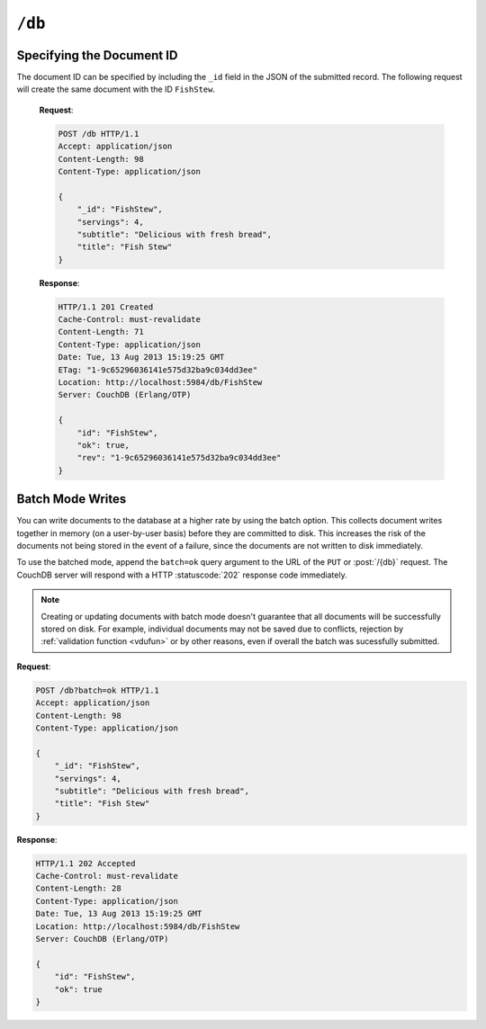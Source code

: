 .. Licensed under the Apache License, Version 2.0 (the "License"); you may not
.. use this file except in compliance with the License. You may obtain a copy of
.. the License at
..
..   http://www.apache.org/licenses/LICENSE-2.0
..
.. Unless required by applicable law or agreed to in writing, software
.. distributed under the License is distributed on an "AS IS" BASIS, WITHOUT
.. WARRANTIES OR CONDITIONS OF ANY KIND, either express or implied. See the
.. License for the specific language governing permissions and limitations under
.. the License.

.. _api/db:

=======
``/db``
=======

.. http:head:: /{db}
    :synopsis: Checks the database existence

    Returns the HTTP Headers containing a minimal amount of information
    about the specified database. Since the response body is empty, using the
    HEAD method is a lightweight way to check if the database exists already or
    not.

    :param db: Database name
    :code 200: Database exists
    :code 404: Requested database not found

    **Request**:

    .. code-block:: http

        HEAD /test HTTP/1.1
        Host: localhost:5984

    **Response**:

    .. code-block:: http

        HTTP/1.1 200 OK
        Cache-Control: must-revalidate
        Content-Type: application/json
        Date: Mon, 12 Aug 2013 01:27:41 GMT
        Server: CouchDB (Erlang/OTP)

.. http:get:: /{db}
    :synopsis: Returns the database information

    Gets information about the specified database.

    :param db: Database name
    :<header Accept: - :mimetype:`application/json`
                     - :mimetype:`text/plain`
    :>header Content-Type: - :mimetype:`application/json`
                           - :mimetype:`text/plain; charset=utf-8`
    :>json number cluster.n: Replicas. The number of copies of every document.
    :>json number cluster.q: Shards. The number of range partitions.
    :>json number cluster.r: Read quorum. The number of consistent copies
      of a document that need to be read before successfull reply.
    :>json number cluster.w: Write quorum. The number of copies of a document
      need to be written before successfull reply.
    :>json boolean compact_running: Set to ``true`` if the database compaction
      routine is operating on this database.
    :>json string db_name: The name of the database.
    :>json number disk_format_version: The version of the physical format used
      for the data when it is stored on disk.
    :>json number data_size: *Deprecated.* Use ``sizes.active`` instead.
    :>json number disk_size: *Deprecated.* Use ``sizes.file`` instead.
    :>json number doc_count: A count of the documents in the specified
      database.
    :>json number doc_del_count: Number of deleted documents
    :>json string instance_start_time: Always ``"0"``. (Returned for legacy
      reasons.)
    :>json object other: Used by Cloudant. *Deprecated.*
    :>json number purge_seq: The number of purge operations on the database.
    :>json number sizes.active: The size of live data inside the database, in
      bytes.
    :>json number sizes.external: The uncompressed size of database contents
      in bytes.
    :>json number sizes.file: The size of the database file on disk in bytes.
      Views indexes are not included in the calculation.
    :>json string update_seq: An opaque string that describes the state
      of the database. Do not rely on this string for counting the number
      of updates.
    :code 200: Request completed successfully
    :code 404: Requested database not found

    **Request**:

    .. code-block:: http

        GET /receipts HTTP/1.1
        Accept: application/json
        Host: localhost:5984

    **Response**:

    .. code-block:: http

        HTTP/1.1 200 OK
        Cache-Control: must-revalidate
        Content-Length: 258
        Content-Type: application/json
        Date: Mon, 12 Aug 2013 01:38:57 GMT
        Server: CouchDB (Erlang/OTP)

        {
            "cluster": {
                "n": 3,
                "q": 8,
                "r": 2,
                "w": 2
            },
            "compact_running": false,
            "data_size": 65031503,
            "db_name": "receipts",
            "disk_format_version": 6,
            "disk_size": 137433211,
            "doc_count": 6146,
            "doc_del_count": 64637,
            "instance_start_time": "0",
            "other": {
                "data_size": 66982448
            },
            "purge_seq": 0,
            "sizes": {
                "active": 65031503,
                "external": 66982448,
                "file": 137433211
            },
            "update_seq": "292786-g1AAAAF..."
        }

.. http:put:: /{db}
    :synopsis: Creates a new database

    Creates a new database. The database name ``{db}`` must be composed by
    following next rules:

    -  Name must begin with a lowercase letter (``a-z``)

    -  Lowercase characters (``a-z``)

    -  Digits (``0-9``)

    -  Any of the characters ``_``, ``$``, ``(``, ``)``, ``+``, ``-``, and
       ``/``.

    If you're familiar with `Regular Expressions`_, the rules above could be
    written as ``^[a-z][a-z0-9_$()+/-]*$``.

    :param db: Database name
    :<header Accept: - :mimetype:`application/json`
                     - :mimetype:`text/plain`
    :>header Content-Type: - :mimetype:`application/json`
                           - :mimetype:`text/plain; charset=utf-8`
    :>header Location: Database URI location
    :>json boolean ok: Operation status. Available in case of success
    :>json string error: Error type. Available if response code is ``4xx``
    :>json string reason: Error description. Available if response code is
      ``4xx``
    :code 201: Database created successfully
    :code 400: Invalid database name
    :code 401: CouchDB Server Administrator privileges required
    :code 412: Database already exists

    **Request**:

    .. code-block:: http

        PUT /db HTTP/1.1
        Accept: application/json
        Host: localhost:5984

    **Response**:

    .. code-block:: http

        HTTP/1.1 201 Created
        Cache-Control: must-revalidate
        Content-Length: 12
        Content-Type: application/json
        Date: Mon, 12 Aug 2013 08:01:45 GMT
        Location: http://localhost:5984/db
        Server: CouchDB (Erlang/OTP)

        {
            "ok": true
        }

    If we repeat the same request to CouchDB, it will response with :code:`412`
    since the database already exists:

    **Request**:

    .. code-block:: http

        PUT /db HTTP/1.1
        Accept: application/json
        Host: localhost:5984

    **Response**:

    .. code-block:: http

        HTTP/1.1 412 Precondition Failed
        Cache-Control: must-revalidate
        Content-Length: 95
        Content-Type: application/json
        Date: Mon, 12 Aug 2013 08:01:16 GMT
        Server: CouchDB (Erlang/OTP)

        {
            "error": "file_exists",
            "reason": "The database could not be created, the file already exists."
        }

    If an invalid database name is supplied, CouchDB returns response with
    :code:`400`:

    **Request**:

    .. code-block:: http

        PUT /_db HTTP/1.1
        Accept: application/json
        Host: localhost:5984

    **Request**:

    .. code-block:: http

        HTTP/1.1 400 Bad Request
        Cache-Control: must-revalidate
        Content-Length: 194
        Content-Type: application/json
        Date: Mon, 12 Aug 2013 08:02:10 GMT
        Server: CouchDB (Erlang/OTP)

        {
            "error": "illegal_database_name",
            "reason": "Name: '_db'. Only lowercase characters (a-z), digits (0-9), and any of the characters _, $, (, ), +, -, and / are allowed. Must begin with a letter."
        }

.. http:delete:: /{db}
    :synopsis: Deletes an existing database

    Deletes the specified database, and all the documents and attachments
    contained within it.

    .. note::
        To avoid deleting a database, CouchDB will respond with the HTTP status
        code 400 when the request URL includes a ?rev= parameter. This suggests
        that one wants to delete a document but forgot to add the document id
        to the URL.

    :param db: Database name
    :<header Accept: - :mimetype:`application/json`
                     - :mimetype:`text/plain`
    :>header Content-Type: - :mimetype:`application/json`
                           - :mimetype:`text/plain; charset=utf-8`
    :>json boolean ok: Operation status
    :code 200: Database removed successfully
    :code 400: Invalid database name or forgotten document id by accident
    :code 401: CouchDB Server Administrator privileges required
    :code 404: Database doesn't exist

    **Request**:

    .. code-block:: http

        DELETE /db HTTP/1.1
        Accept: application/json
        Host: localhost:5984

    **Response**:

    .. code-block:: http

        HTTP/1.1 200 OK
        Cache-Control: must-revalidate
        Content-Length: 12
        Content-Type: application/json
        Date: Mon, 12 Aug 2013 08:54:00 GMT
        Server: CouchDB (Erlang/OTP)

        {
            "ok": true
        }

.. http:post:: /{db}
    :synopsis: Creates a new document with generated ID if _id is not specified

    Creates a new document in the specified database, using the supplied JSON
    document structure.

    If the JSON structure includes the ``_id`` field, then the document will be
    created with the specified document ID.

    If the ``_id`` field is not specified, a new unique ID will be generated,
    following whatever UUID algorithm is configured for that server.

    :param db: Database name
    :<header Accept: - :mimetype:`application/json`
                     - :mimetype:`text/plain`
    :<header Content-Type: :mimetype:`application/json`
    :<header X-Couch-Full-Commit: Overrides server's
      :config:option:`commit policy <couchdb/delayed_commits>`. Possible values
      are: ``false`` and ``true``. *Optional*.
    :query string batch: Stores document in :ref:`batch mode
      <api/doc/batch-writes>` Possible values: ``ok``. *Optional*
    :>header Content-Type: - :mimetype:`application/json`
                           - :mimetype:`text/plain; charset=utf-8`
    :>header Location: Document's URI
    :>json string id: Document ID
    :>json boolean ok: Operation status
    :>json string rev: Revision info
    :code 201: Document created and stored on disk
    :code 202: Document data accepted, but not yet stored on disk
    :code 400: Invalid database name
    :code 401: Write privileges required
    :code 404: Database doesn't exist
    :code 409: A Conflicting Document with same ID already exists

    **Request**:

    .. code-block:: http

        POST /db HTTP/1.1
        Accept: application/json
        Content-Length: 81
        Content-Type: application/json

        {
            "servings": 4,
            "subtitle": "Delicious with fresh bread",
            "title": "Fish Stew"
        }

    **Response**:

    .. code-block:: http

        HTTP/1.1 201 Created
        Cache-Control: must-revalidate
        Content-Length: 95
        Content-Type: application/json
        Date: Tue, 13 Aug 2013 15:19:25 GMT
        Location: http://localhost:5984/db/ab39fe0993049b84cfa81acd6ebad09d
        Server: CouchDB (Erlang/OTP)

        {
            "id": "ab39fe0993049b84cfa81acd6ebad09d",
            "ok": true,
            "rev": "1-9c65296036141e575d32ba9c034dd3ee"
        }

Specifying the Document ID
==========================

The document ID can be specified by including the ``_id`` field in the
JSON of the submitted record. The following request will create the same
document with the ID ``FishStew``.

    **Request**:

    .. code-block:: http

        POST /db HTTP/1.1
        Accept: application/json
        Content-Length: 98
        Content-Type: application/json

        {
            "_id": "FishStew",
            "servings": 4,
            "subtitle": "Delicious with fresh bread",
            "title": "Fish Stew"
        }

    **Response**:

    .. code-block:: http

        HTTP/1.1 201 Created
        Cache-Control: must-revalidate
        Content-Length: 71
        Content-Type: application/json
        Date: Tue, 13 Aug 2013 15:19:25 GMT
        ETag: "1-9c65296036141e575d32ba9c034dd3ee"
        Location: http://localhost:5984/db/FishStew
        Server: CouchDB (Erlang/OTP)

        {
            "id": "FishStew",
            "ok": true,
            "rev": "1-9c65296036141e575d32ba9c034dd3ee"
        }

.. _api/doc/batch-writes:

Batch Mode Writes
=================

You can write documents to the database at a higher rate by using the
batch option. This collects document writes together in memory (on a
user-by-user basis) before they are committed to disk. This increases
the risk of the documents not being stored in the event of a failure,
since the documents are not written to disk immediately.

To use the batched mode, append the ``batch=ok`` query argument to the
URL of the ``PUT`` or :post:`/{db}` request. The CouchDB server will
respond with a HTTP :statuscode:`202` response code immediately.

.. note::
    Creating or updating documents with batch mode doesn't guarantee that all
    documents will be successfully stored on disk. For example, individual
    documents may not be saved due to conflicts, rejection by
    :ref:`validation function <vdufun>` or by other reasons, even if overall
    the batch was sucessfully submitted.

**Request**:

.. code-block:: http

    POST /db?batch=ok HTTP/1.1
    Accept: application/json
    Content-Length: 98
    Content-Type: application/json

    {
        "_id": "FishStew",
        "servings": 4,
        "subtitle": "Delicious with fresh bread",
        "title": "Fish Stew"
    }

**Response**:

.. code-block:: http

    HTTP/1.1 202 Accepted
    Cache-Control: must-revalidate
    Content-Length: 28
    Content-Type: application/json
    Date: Tue, 13 Aug 2013 15:19:25 GMT
    Location: http://localhost:5984/db/FishStew
    Server: CouchDB (Erlang/OTP)

    {
        "id": "FishStew",
        "ok": true
    }

.. _Regular Expressions: http://en.wikipedia.org/wiki/Regular_expression
